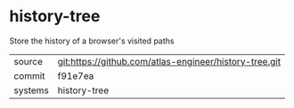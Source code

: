 * history-tree

Store the history of a browser's visited paths

|---------+--------------------------------------------------------|
| source  | git:https://github.com/atlas-engineer/history-tree.git |
| commit  | f91e7ea                                                |
| systems | history-tree                                           |
|---------+--------------------------------------------------------|
